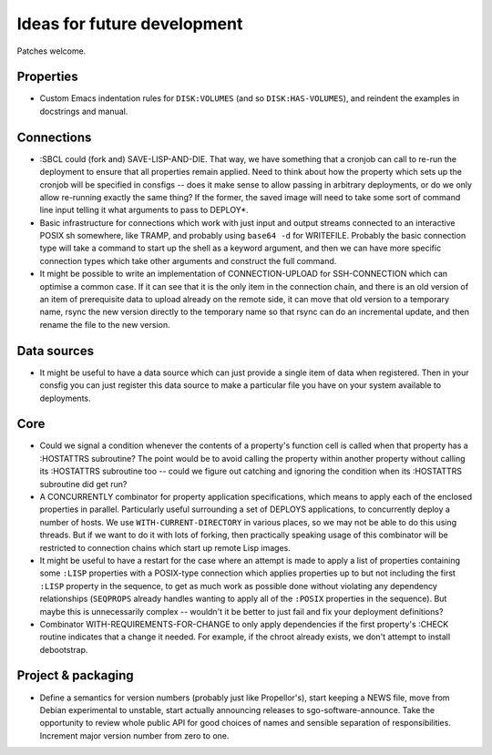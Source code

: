 Ideas for future development
============================

Patches welcome.

Properties
----------

- Custom Emacs indentation rules for ``DISK:VOLUMES`` (and so
  ``DISK:HAS-VOLUMES``), and reindent the examples in docstrings and manual.

Connections
-----------

- :SBCL could (fork and) SAVE-LISP-AND-DIE.  That way, we have something that
  a cronjob can call to re-run the deployment to ensure that all properties
  remain applied.  Need to think about how the property which sets up the
  cronjob will be specified in consfigs -- does it make sense to allow passing
  in arbitrary deployments, or do we only allow re-running exactly the same
  thing?  If the former, the saved image will need to take some sort of
  command line input telling it what arguments to pass to DEPLOY*.

- Basic infrastructure for connections which work with just input and output
  streams connected to an interactive POSIX sh somewhere, like TRAMP, and
  probably using ``base64 -d`` for WRITEFILE.  Probably the basic connection
  type will take a command to start up the shell as a keyword argument, and
  then we can have more specific connection types which take other arguments
  and construct the full command.

- It might be possible to write an implementation of CONNECTION-UPLOAD for
  SSH-CONNECTION which can optimise a common case.  If it can see that it is
  the only item in the connection chain, and there is an old version of an
  item of prerequisite data to upload already on the remote side, it can move
  that old version to a temporary name, rsync the new version directly to the
  temporary name so that rsync can do an incremental update, and then rename
  the file to the new version.

Data sources
------------

- It might be useful to have a data source which can just provide a single
  item of data when registered.  Then in your consfig you can just register
  this data source to make a particular file you have on your system available
  to deployments.

Core
----

- Could we signal a condition whenever the contents of a property's function
  cell is called when that property has a :HOSTATTRS subroutine?  The point
  would be to avoid calling the property within another property without
  calling its :HOSTATTRS subroutine too -- could we figure out catching and
  ignoring the condition when its :HOSTATTRS subroutine did get run?

- A CONCURRENTLY combinator for property application specifications, which
  means to apply each of the enclosed properties in parallel.  Particularly
  useful surrounding a set of DEPLOYS applications, to concurrently deploy a
  number of hosts.  We use ``WITH-CURRENT-DIRECTORY`` in various places, so we
  may not be able to do this using threads.  But if we want to do it with lots
  of forking, then practically speaking usage of this combinator will be
  restricted to connection chains which start up remote Lisp images.

- It might be useful to have a restart for the case where an attempt is made
  to apply a list of properties containing some ``:LISP`` properties with a
  POSIX-type connection which applies properties up to but not including the
  first ``:LISP`` property in the sequence, to get as much work as possible
  done without violating any dependency relationships (``SEQPROPS`` already
  handles wanting to apply all of the ``:POSIX`` properties in the sequence).
  But maybe this is unnecessarily complex -- wouldn't it be better to just
  fail and fix your deployment definitions?

- Combinator WITH-REQUIREMENTS-FOR-CHANGE to only apply dependencies if the
  first property's :CHECK routine indicates that a change it needed.  For
  example, if the chroot already exists, we don't attempt to install
  debootstrap.

Project & packaging
-------------------

- Define a semantics for version numbers (probably just like Propellor's),
  start keeping a NEWS file, move from Debian experimental to unstable, start
  actually announcing releases to sgo-software-announce.  Take the opportunity
  to review whole public API for good choices of names and sensible separation
  of responsibilities.  Increment major version number from zero to one.

